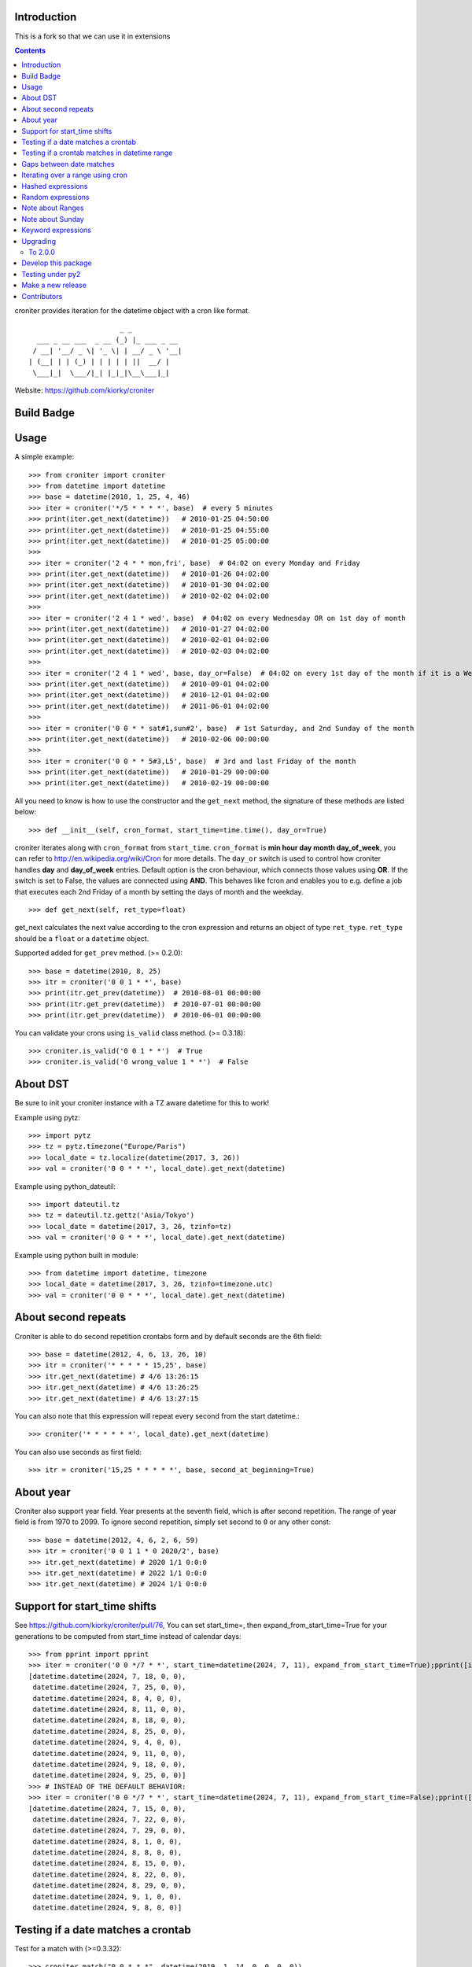 Introduction
============


This is a fork so that we can use it in extensions


.. contents::


croniter provides iteration for the datetime object with a cron like format.

::

                          _ _
      ___ _ __ ___  _ __ (_) |_ ___ _ __
     / __| '__/ _ \| '_ \| | __/ _ \ '__|
    | (__| | | (_) | | | | | ||  __/ |
     \___|_|  \___/|_| |_|_|\__\___|_|


Website: https://github.com/kiorky/croniter

Build Badge
===========
.. image:: https://github.com/kiorky/croniter/actions/workflows/cicd.yml/badge.svg
    :target: https://github.com/kiorky/croniter/actions/workflows/cicd.yml


Usage
============

A simple example::

    >>> from croniter import croniter
    >>> from datetime import datetime
    >>> base = datetime(2010, 1, 25, 4, 46)
    >>> iter = croniter('*/5 * * * *', base)  # every 5 minutes
    >>> print(iter.get_next(datetime))   # 2010-01-25 04:50:00
    >>> print(iter.get_next(datetime))   # 2010-01-25 04:55:00
    >>> print(iter.get_next(datetime))   # 2010-01-25 05:00:00
    >>>
    >>> iter = croniter('2 4 * * mon,fri', base)  # 04:02 on every Monday and Friday
    >>> print(iter.get_next(datetime))   # 2010-01-26 04:02:00
    >>> print(iter.get_next(datetime))   # 2010-01-30 04:02:00
    >>> print(iter.get_next(datetime))   # 2010-02-02 04:02:00
    >>>
    >>> iter = croniter('2 4 1 * wed', base)  # 04:02 on every Wednesday OR on 1st day of month
    >>> print(iter.get_next(datetime))   # 2010-01-27 04:02:00
    >>> print(iter.get_next(datetime))   # 2010-02-01 04:02:00
    >>> print(iter.get_next(datetime))   # 2010-02-03 04:02:00
    >>>
    >>> iter = croniter('2 4 1 * wed', base, day_or=False)  # 04:02 on every 1st day of the month if it is a Wednesday
    >>> print(iter.get_next(datetime))   # 2010-09-01 04:02:00
    >>> print(iter.get_next(datetime))   # 2010-12-01 04:02:00
    >>> print(iter.get_next(datetime))   # 2011-06-01 04:02:00
    >>>
    >>> iter = croniter('0 0 * * sat#1,sun#2', base)  # 1st Saturday, and 2nd Sunday of the month
    >>> print(iter.get_next(datetime))   # 2010-02-06 00:00:00
    >>>
    >>> iter = croniter('0 0 * * 5#3,L5', base)  # 3rd and last Friday of the month
    >>> print(iter.get_next(datetime))   # 2010-01-29 00:00:00
    >>> print(iter.get_next(datetime))   # 2010-02-19 00:00:00


All you need to know is how to use the constructor and the ``get_next``
method, the signature of these methods are listed below::

    >>> def __init__(self, cron_format, start_time=time.time(), day_or=True)

croniter iterates along with ``cron_format`` from ``start_time``.
``cron_format`` is **min hour day month day_of_week**, you can refer to
http://en.wikipedia.org/wiki/Cron for more details. The ``day_or``
switch is used to control how croniter handles **day** and **day_of_week**
entries. Default option is the cron behaviour, which connects those
values using **OR**. If the switch is set to False, the values are connected
using **AND**. This behaves like fcron and enables you to e.g. define a job that
executes each 2nd Friday of a month by setting the days of month and the
weekday.
::

    >>> def get_next(self, ret_type=float)

get_next calculates the next value according to the cron expression and
returns an object of type ``ret_type``. ``ret_type`` should be a ``float`` or a
``datetime`` object.

Supported added for ``get_prev`` method. (>= 0.2.0)::

    >>> base = datetime(2010, 8, 25)
    >>> itr = croniter('0 0 1 * *', base)
    >>> print(itr.get_prev(datetime))  # 2010-08-01 00:00:00
    >>> print(itr.get_prev(datetime))  # 2010-07-01 00:00:00
    >>> print(itr.get_prev(datetime))  # 2010-06-01 00:00:00

You can validate your crons using ``is_valid`` class method. (>= 0.3.18)::

    >>> croniter.is_valid('0 0 1 * *')  # True
    >>> croniter.is_valid('0 wrong_value 1 * *')  # False

About DST
=========
Be sure to init your croniter instance with a TZ aware datetime for this to work!

Example using pytz::

    >>> import pytz
    >>> tz = pytz.timezone("Europe/Paris")
    >>> local_date = tz.localize(datetime(2017, 3, 26))
    >>> val = croniter('0 0 * * *', local_date).get_next(datetime)

Example using python_dateutil::

    >>> import dateutil.tz
    >>> tz = dateutil.tz.gettz('Asia/Tokyo')
    >>> local_date = datetime(2017, 3, 26, tzinfo=tz)
    >>> val = croniter('0 0 * * *', local_date).get_next(datetime)

Example using python built in module::

    >>> from datetime import datetime, timezone
    >>> local_date = datetime(2017, 3, 26, tzinfo=timezone.utc)
    >>> val = croniter('0 0 * * *', local_date).get_next(datetime)

About second repeats
=====================
Croniter is able to do second repetition crontabs form and by default seconds are the 6th field::

    >>> base = datetime(2012, 4, 6, 13, 26, 10)
    >>> itr = croniter('* * * * * 15,25', base)
    >>> itr.get_next(datetime) # 4/6 13:26:15
    >>> itr.get_next(datetime) # 4/6 13:26:25
    >>> itr.get_next(datetime) # 4/6 13:27:15

You can also note that this expression will repeat every second from the start datetime.::

    >>> croniter('* * * * * *', local_date).get_next(datetime)

You can also use seconds as first field::

    >>> itr = croniter('15,25 * * * * *', base, second_at_beginning=True)


About year
===========
Croniter also support year field.
Year presents at the seventh field, which is after second repetition.
The range of year field is from 1970 to 2099.
To ignore second repetition, simply set second to ``0`` or any other const::

    >>> base = datetime(2012, 4, 6, 2, 6, 59)
    >>> itr = croniter('0 0 1 1 * 0 2020/2', base)
    >>> itr.get_next(datetime) # 2020 1/1 0:0:0
    >>> itr.get_next(datetime) # 2022 1/1 0:0:0
    >>> itr.get_next(datetime) # 2024 1/1 0:0:0

Support for start_time shifts
==============================
See https://github.com/kiorky/croniter/pull/76,
You can set start_time=, then expand_from_start_time=True for your generations to be computed from start_time instead of calendar days::

    >>> from pprint import pprint
    >>> iter = croniter('0 0 */7 * *', start_time=datetime(2024, 7, 11), expand_from_start_time=True);pprint([iter.get_next(datetime) for a in range(10)])
    [datetime.datetime(2024, 7, 18, 0, 0),
     datetime.datetime(2024, 7, 25, 0, 0),
     datetime.datetime(2024, 8, 4, 0, 0),
     datetime.datetime(2024, 8, 11, 0, 0),
     datetime.datetime(2024, 8, 18, 0, 0),
     datetime.datetime(2024, 8, 25, 0, 0),
     datetime.datetime(2024, 9, 4, 0, 0),
     datetime.datetime(2024, 9, 11, 0, 0),
     datetime.datetime(2024, 9, 18, 0, 0),
     datetime.datetime(2024, 9, 25, 0, 0)]
    >>> # INSTEAD OF THE DEFAULT BEHAVIOR:
    >>> iter = croniter('0 0 */7 * *', start_time=datetime(2024, 7, 11), expand_from_start_time=False);pprint([iter.get_next(datetime) for a in range(10)])
    [datetime.datetime(2024, 7, 15, 0, 0),
     datetime.datetime(2024, 7, 22, 0, 0),
     datetime.datetime(2024, 7, 29, 0, 0),
     datetime.datetime(2024, 8, 1, 0, 0),
     datetime.datetime(2024, 8, 8, 0, 0),
     datetime.datetime(2024, 8, 15, 0, 0),
     datetime.datetime(2024, 8, 22, 0, 0),
     datetime.datetime(2024, 8, 29, 0, 0),
     datetime.datetime(2024, 9, 1, 0, 0),
     datetime.datetime(2024, 9, 8, 0, 0)]


Testing if a date matches a crontab
===================================
Test for a match with (>=0.3.32)::

    >>> croniter.match("0 0 * * *", datetime(2019, 1, 14, 0, 0, 0, 0))
    True
    >>> croniter.match("0 0 * * *", datetime(2019, 1, 14, 0, 2, 0, 0))
    False
    >>>
    >>> croniter.match("2 4 1 * wed", datetime(2019, 1, 1, 4, 2, 0, 0)) # 04:02 on every Wednesday OR on 1st day of month
    True
    >>> croniter.match("2 4 1 * wed", datetime(2019, 1, 1, 4, 2, 0, 0), day_or=False) # 04:02 on every 1st day of the month if it is a Wednesday
    False

Testing if a crontab matches in datetime range
==============================================
Test for a match_range with (>=2.0.3)::

    >>> croniter.match_range("0 0 * * *", datetime(2019, 1, 13, 0, 59, 0, 0), datetime(2019, 1, 14, 0, 1, 0, 0))
    True
    >>> croniter.match_range("0 0 * * *", datetime(2019, 1, 13, 0, 1, 0, 0), datetime(2019, 1, 13, 0, 59, 0, 0))
    False
    >>> croniter.match_range("2 4 1 * wed", datetime(2019, 1, 1, 3, 2, 0, 0), datetime(2019, 1, 1, 5, 1, 0, 0))
    # 04:02 on every Wednesday OR on 1st day of month
    True
    >>> croniter.match_range("2 4 1 * wed", datetime(2019, 1, 1, 3, 2, 0, 0), datetime(2019, 1, 1, 5, 2, 0, 0), day_or=False)
    # 04:02 on every 1st day of the month if it is a Wednesday
    False

Gaps between date matches
=========================
For performance reasons, croniter limits the amount of CPU cycles spent attempting to find the next match.
Starting in v0.3.35, this behavior is configurable via the ``max_years_between_matches`` parameter, and the default window has been increased from 1 year to 50 years.

The defaults should be fine for many use cases.
Applications that evaluate multiple cron expressions or handle cron expressions from untrusted sources or end-users should use this parameter.
Iterating over sparse cron expressions can result in increased CPU consumption or a raised ``CroniterBadDateError`` exception which indicates that croniter has given up attempting to find the next (or previous) match.
Explicitly specifying ``max_years_between_matches`` provides a way to limit CPU utilization and simplifies the iterable interface by eliminating the need for ``CroniterBadDateError``.
The difference in the iterable interface is based on the reasoning that whenever ``max_years_between_matches`` is explicitly agreed upon, there is no need for croniter to signal that it has given up; simply stopping the iteration is preferable.

This example matches 4 AM Friday, January 1st.
Since January 1st isn't often a Friday, there may be a few years between each occurrence.
Setting the limit to 15 years ensures all matches::

    >>> it = croniter("0 4 1 1 fri", datetime(2000,1,1), day_or=False, max_years_between_matches=15).all_next(datetime)
    >>> for i in range(5):
    ...     print(next(it))
    ...
    2010-01-01 04:00:00
    2016-01-01 04:00:00
    2021-01-01 04:00:00
    2027-01-01 04:00:00
    2038-01-01 04:00:00

However, when only concerned with dates within the next 5 years, simply set ``max_years_between_matches=5`` in the above example.
This will result in no matches found, but no additional cycles will be wasted on unwanted matches far in the future.

Iterating over a range using cron
=================================
Find matches within a range using the ``croniter_range()`` function.  This is much like the builtin ``range(start,stop,step)`` function, but for dates.  The `step` argument is a cron expression.
Added in (>=0.3.34)

List the first Saturday of every month in 2019::

    >>> from croniter import croniter_range
    >>> for dt in croniter_range(datetime(2019, 1, 1), datetime(2019, 12, 31), "0 0 * * sat#1"):
    >>>     print(dt)


Hashed expressions
==================

croniter supports Jenkins-style hashed expressions, using the "H" definition keyword and the required hash_id keyword argument.
Hashed expressions remain consistent, given the same hash_id, but different hash_ids will evaluate completely different to each other.
This allows, for example, for an even distribution of differently-named jobs without needing to manually spread them out.

    >>> itr = croniter("H H * * *", hash_id="hello")
    >>> itr.get_next(datetime)
    datetime.datetime(2021, 4, 10, 11, 10)
    >>> itr.get_next(datetime)
    datetime.datetime(2021, 4, 11, 11, 10)
    >>> itr = croniter("H H * * *", hash_id="hello")
    >>> itr.get_next(datetime)
    datetime.datetime(2021, 4, 10, 11, 10)
    >>> itr = croniter("H H * * *", hash_id="bonjour")
    >>> itr.get_next(datetime)
    datetime.datetime(2021, 4, 10, 20, 52)


Random expressions
==================

Random "R" definition keywords are supported, and remain consistent only within their croniter() instance.

    >>> itr = croniter("R R * * *")
    >>> itr.get_next(datetime)
    datetime.datetime(2021, 4, 10, 22, 56)
    >>> itr.get_next(datetime)
    datetime.datetime(2021, 4, 11, 22, 56)
    >>> itr = croniter("R R * * *")
    >>> itr.get_next(datetime)
    datetime.datetime(2021, 4, 11, 4, 19)


Note about Ranges
=================

Note that as a deviation from cron standard, croniter is somehow laxist with ranges and will allow ranges of ``Jan-Dec``, & ``Sun-Sat`` in reverse way and interpret them as following examples:

    - ``Apr-Jan``: from April to january
    - ``Sat-Sun``: Saturday, Sunday
    - ``Wed-Sun``: Wednesday to Saturday, Sunday

Please note that if a /step is given, it will be respected.

Note about Sunday
=================

Note that as a deviation from cron standard, croniter like numerous cron implementations supports ``SUNDAY`` to be expressed as ``DAY7``, allowing such expressions:

    - ``0 0 * * 7``
    - ``0 0 * * 6-7``
    - ``0 0 * * 6,7``


Keyword expressions
===================

Vixie cron-style "@" keyword expressions are supported.
What they evaluate to depends on whether you supply hash_id: no hash_id corresponds to Vixie cron definitions (exact times, minute resolution), while with hash_id corresponds to Jenkins definitions (hashed within the period, second resolution).

    ============ ============ ================
    Keyword      No hash_id   With hash_id
    ============ ============ ================
    @midnight    0 0 * * *    H H(0-2) * * * H
    @hourly      0 * * * *    H * * * * H
    @daily       0 0 * * *    H H * * * H
    @weekly      0 0 * * 0    H H * * H H
    @monthly     0 0 1 * *    H H H * * H
    @yearly      0 0 1 1 *    H H H H * H
    @annually    0 0 1 1 *    H H H H * H
    ============ ============ ================

Upgrading
==========

To 2.0.0
---------

- Install or upgrade pytz by using version specified  requirements/base.txt if you have it installed `<=2021.1`.

Develop this package
====================

::

    git clone https://github.com/kiorky/croniter.git
    cd croniter
    virtualenv --no-site-packages venv3
    venv3/bin/pip install --upgrade -r requirements/test.txt -r requirements/lint.txt -r requirements/format.txt -r requirements/tox.txt
    venv3/bin/black src/
    venv3/bin/isort src/
    venv3/bin/tox --current-env -e fmt,lint,test


Testing under py2
==================

Install prerequisisites ::

    # install py 2 with eg: apt install python2.7
    mkdir venv2 && curl -sSL "https://github.com/pypa/get-virtualenv/blob/20.27.0/public/2.7/virtualenv.pyz?raw=true" > venv2/venv && python2 venv2/venv venv2
    venv2/bin/python2 -m pip install -r ./requirements/test.txt

Run tests::

    ./venv2/bin/pytest src


Make a new release
====================
We use zest.fullreleaser, a great release infrastructure.

Do and follow these instructions
::

    venv3/bin/pip install --upgrade -r requirements/release.txt
    ./release.sh


Contributors
===============
Thanks to all who have contributed to this project!
If you have contributed and your name is not listed below please let us know.

    - Aarni Koskela (akx)
    - chris-baynes
    - djmitche
    - evanpurkhiser
    - GreatCombinator
    - Hinnack
    - ipartola
    - jlsandell
    - kiorky
    - lowell80 (Kintyre)
    - mag009
    - mrmachine
    - Ryan Finnie (rfinnie)
    - salitaba
    - scop
    - shazow
    - yuzawa-san
    - zed2015

